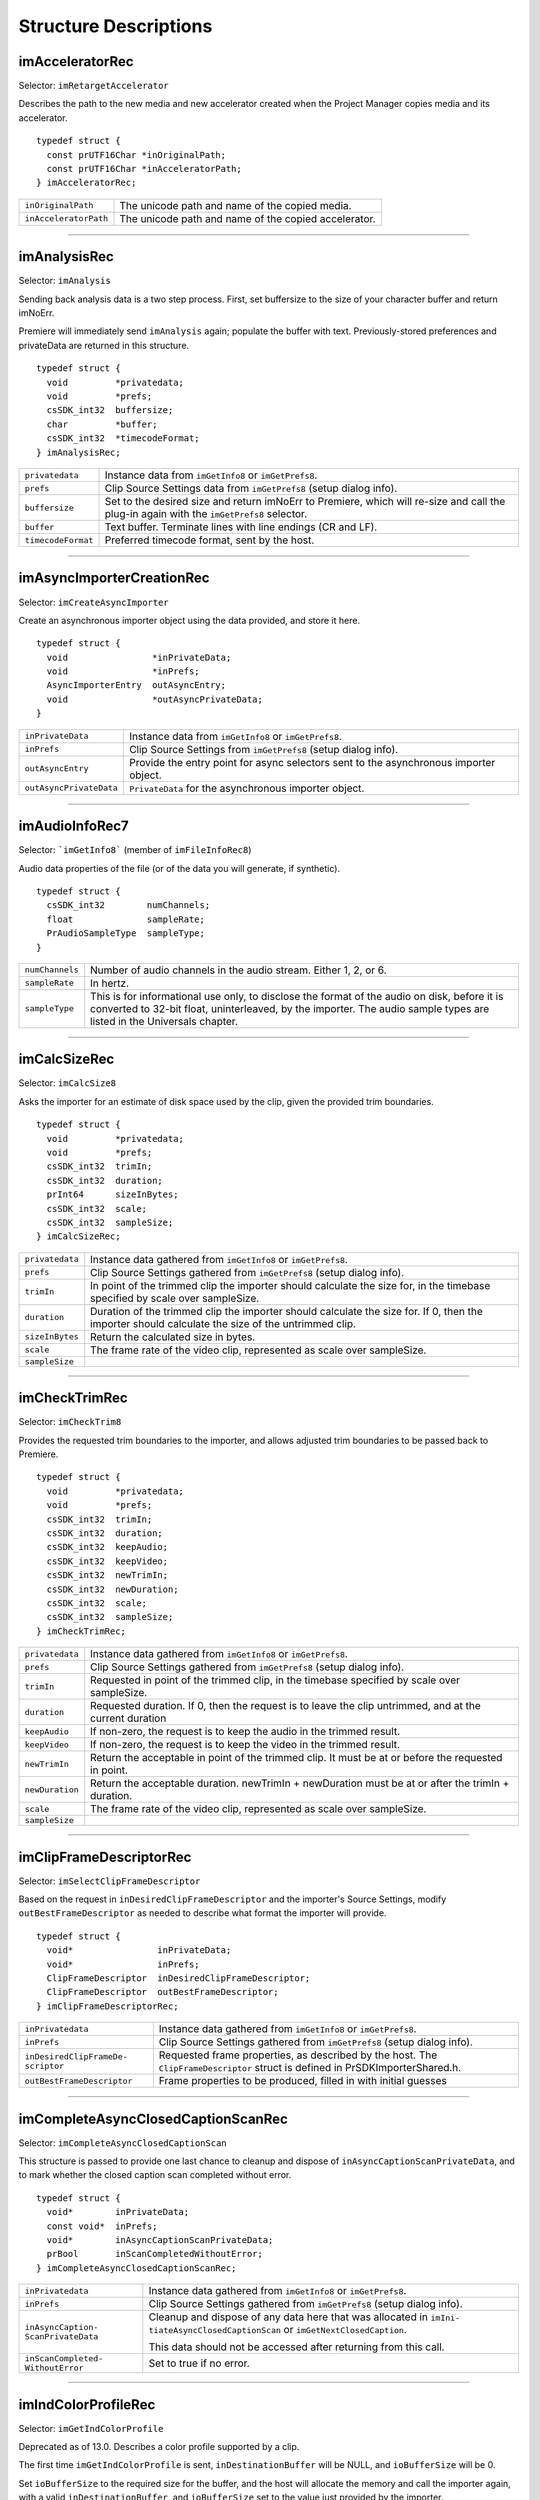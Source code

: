 .. _importers/structure-descriptions:

Structure Descriptions
################################################################################

imAcceleratorRec
================================================================================

Selector: ``imRetargetAccelerator``

Describes the path to the new media and new accelerator created when the Project Manager copies media and its accelerator.

::

  typedef struct {
    const prUTF16Char *inOriginalPath;
    const prUTF16Char *inAcceleratorPath;
  } imAcceleratorRec;

+-----------------------+------------------------------------------------------+
| ``inOriginalPath``    | The unicode path and name of the copied media.       |
+-----------------------+------------------------------------------------------+
| ``inAcceleratorPath`` | The unicode path and name of the copied accelerator. |
+-----------------------+------------------------------------------------------+

----

imAnalysisRec
================================================================================

Selector: ``imAnalysis``

Sending back analysis data is a two step process. First, set buffersize to the size of your character buffer and return imNoErr.

Premiere will immediately send ``imAnalysis`` again; populate the buffer with text. Previously-stored preferences and privateData are returned in this structure.

::

  typedef struct {
    void         *privatedata;
    void         *prefs;
    csSDK_int32  buffersize;
    char         *buffer;
    csSDK_int32  *timecodeFormat;
  } imAnalysisRec;

+--------------------+------------------------------------------------------------------------------------------------------------------------------------------+
| ``privatedata``    | Instance data from ``imGetInfo8`` or ``imGetPrefs8``.                                                                                    |
+--------------------+------------------------------------------------------------------------------------------------------------------------------------------+
| ``prefs``          | Clip Source Settings data from ``imGetPrefs8`` (setup dialog info).                                                                      |
+--------------------+------------------------------------------------------------------------------------------------------------------------------------------+
| ``buffersize``     | Set to the desired size and return imNoErr to Premiere, which will re-size and call the plug-in again with the ``imGetPrefs8`` selector. |
+--------------------+------------------------------------------------------------------------------------------------------------------------------------------+
| ``buffer``         | Text buffer. Terminate lines with line endings (CR and LF).                                                                              |
+--------------------+------------------------------------------------------------------------------------------------------------------------------------------+
| ``timecodeFormat`` | Preferred timecode format, sent by the host.                                                                                             |
+--------------------+------------------------------------------------------------------------------------------------------------------------------------------+

----

imAsyncImporterCreationRec
================================================================================

Selector: ``imCreateAsyncImporter``

Create an asynchronous importer object using the data provided, and store it here.

::

  typedef struct {
    void                *inPrivateData;
    void                *inPrefs;
    AsyncImporterEntry  outAsyncEntry;
    void                *outAsyncPrivateData;
  }

+-------------------------+---------------------------------------------------------------------------------------+
| ``inPrivateData``       | Instance data from ``imGetInfo8`` or ``imGetPrefs8``.                                 |
+-------------------------+---------------------------------------------------------------------------------------+
| ``inPrefs``             | Clip Source Settings from ``imGetPrefs8`` (setup dialog info).                        |
+-------------------------+---------------------------------------------------------------------------------------+
| ``outAsyncEntry``       | Provide the entry point for async selectors sent to the asynchronous importer object. |
+-------------------------+---------------------------------------------------------------------------------------+
| ``outAsyncPrivateData`` | ``PrivateData`` for the asynchronous importer object.                                 |
+-------------------------+---------------------------------------------------------------------------------------+

----

imAudioInfoRec7
================================================================================

Selector: ```imGetInfo8``` (member of ``imFileInfoRec8``)

Audio data properties of the file (or of the data you will generate, if synthetic).

::

  typedef struct {
    csSDK_int32        numChannels;
    float              sampleRate;
    PrAudioSampleType  sampleType;
  }

+-----------------+----------------------------------------------------------------------------------------------------------------------------------------------------------+
| ``numChannels`` | Number of audio channels in the audio stream.                                                                                                            |
|                 | Either 1, 2, or 6.                                                                                                                                       |
+-----------------+----------------------------------------------------------------------------------------------------------------------------------------------------------+
| ``sampleRate``  | In hertz.                                                                                                                                                |
+-----------------+----------------------------------------------------------------------------------------------------------------------------------------------------------+
| ``sampleType``  | This is for informational use only, to disclose the format of the audio on disk, before it is converted to 32-bit float, uninterleaved, by the importer. |
|                 | The audio sample types are listed in the Universals chapter.                                                                                             |
+-----------------+----------------------------------------------------------------------------------------------------------------------------------------------------------+

----

imCalcSizeRec
================================================================================

Selector: ``imCalcSize8``

Asks the importer for an estimate of disk space used by the clip, given the provided trim boundaries.

::

  typedef struct {
    void         *privatedata;
    void         *prefs;
    csSDK_int32  trimIn;
    csSDK_int32  duration;
    prInt64      sizeInBytes;
    csSDK_int32  scale;
    csSDK_int32  sampleSize;
  } imCalcSizeRec;

+-----------------+------------------------------------------------------------------------------------------------------------------------------+
| ``privatedata`` | Instance data gathered from ``imGetInfo8`` or ``imGetPrefs8``.                                                               |
+-----------------+------------------------------------------------------------------------------------------------------------------------------+
| ``prefs``       | Clip Source Settings gathered from ``imGetPrefs8`` (setup dialog info).                                                      |
+-----------------+------------------------------------------------------------------------------------------------------------------------------+
| ``trimIn``      | In point of the trimmed clip the importer should calculate the size for, in the timebase specified by scale over sampleSize. |
+-----------------+------------------------------------------------------------------------------------------------------------------------------+
| ``duration``    | Duration of the trimmed clip the importer should calculate the size for.                                                     |
|                 | If 0, then the importer should calculate the size of the untrimmed clip.                                                     |
+-----------------+------------------------------------------------------------------------------------------------------------------------------+
| ``sizeInBytes`` | Return the calculated size in bytes.                                                                                         |
+-----------------+------------------------------------------------------------------------------------------------------------------------------+
| ``scale``       | The frame rate of the video clip, represented as scale over sampleSize.                                                      |
+-----------------+------------------------------------------------------------------------------------------------------------------------------+
| ``sampleSize``  |                                                                                                                              |
+-----------------+------------------------------------------------------------------------------------------------------------------------------+

----

imCheckTrimRec
================================================================================

Selector: ``imCheckTrim8``

Provides the requested trim boundaries to the importer, and allows adjusted trim boundaries to be passed back to Premiere.

::

  typedef struct {
    void         *privatedata;
    void         *prefs;
    csSDK_int32  trimIn;
    csSDK_int32  duration;
    csSDK_int32  keepAudio;
    csSDK_int32  keepVideo;
    csSDK_int32  newTrimIn;
    csSDK_int32  newDuration;
    csSDK_int32  scale;
    csSDK_int32  sampleSize;
  } imCheckTrimRec;

+-----------------+--------------------------------------------------------------------------------------------------------+
| ``privatedata`` | Instance data gathered from ``imGetInfo8`` or ``imGetPrefs8``.                                         |
+-----------------+--------------------------------------------------------------------------------------------------------+
| ``prefs``       | Clip Source Settings gathered from ``imGetPrefs8`` (setup dialog info).                                |
+-----------------+--------------------------------------------------------------------------------------------------------+
| ``trimIn``      | Requested in point of the trimmed clip, in the timebase specified by scale over sampleSize.            |
+-----------------+--------------------------------------------------------------------------------------------------------+
| ``duration``    | Requested duration. If 0, then the request is to leave the clip untrimmed, and at the current duration |
+-----------------+--------------------------------------------------------------------------------------------------------+
| ``keepAudio``   | If non-zero, the request is to keep the audio in the trimmed result.                                   |
+-----------------+--------------------------------------------------------------------------------------------------------+
| ``keepVideo``   | If non-zero, the request is to keep the video in the trimmed result.                                   |
+-----------------+--------------------------------------------------------------------------------------------------------+
| ``newTrimIn``   | Return the acceptable in point of the trimmed clip. It must be at or before the requested in point.    |
+-----------------+--------------------------------------------------------------------------------------------------------+
| ``newDuration`` | Return the acceptable duration. newTrimIn + newDuration must be at or after the trimIn + duration.     |
+-----------------+--------------------------------------------------------------------------------------------------------+
| ``scale``       | The frame rate of the video clip, represented as scale over sampleSize.                                |
+-----------------+--------------------------------------------------------------------------------------------------------+
| ``sampleSize``  |                                                                                                        |
+-----------------+--------------------------------------------------------------------------------------------------------+

----

imClipFrameDescriptorRec
================================================================================

Selector: ``imSelectClipFrameDescriptor``

Based on the request in ``inDesiredClipFrameDescriptor`` and the importer's Source Settings, modify ``outBestFrameDescriptor`` as needed to describe what format the importer will provide.

::

  typedef struct {
    void*                inPrivateData;
    void*                inPrefs;
    ClipFrameDescriptor  inDesiredClipFrameDescriptor;
    ClipFrameDescriptor  outBestFrameDescriptor;
  } imClipFrameDescriptorRec;

+-----------------------------------+-------------------------------------------------------------------------+
| ``inPrivatedata``                 | Instance data gathered from ``imGetInfo8`` or ``imGetPrefs8``.          |
+-----------------------------------+-------------------------------------------------------------------------+
| ``inPrefs``                       | Clip Source Settings gathered from ``imGetPrefs8`` (setup dialog info). |
+-----------------------------------+-------------------------------------------------------------------------+
| ``inDesiredClipFrameDe­scriptor`` | Requested frame properties, as described by the host.                   |
|                                   | The ``ClipFrameDescriptor`` struct is defined in PrSDKImporterShared.h. |
+-----------------------------------+-------------------------------------------------------------------------+
| ``outBestFrameDescriptor``        | Frame properties to be produced, filled in with initial guesses         |
+-----------------------------------+-------------------------------------------------------------------------+

----

imCompleteAsyncClosedCaptionScanRec
================================================================================

Selector: ``imCompleteAsyncClosedCaptionScan``

This structure is passed to provide one last chance to cleanup and dispose of ``inAsyncCap­tionScanPrivateData``, and to mark whether the closed caption scan completed without error.

::

  typedef struct {
    void*        inPrivateData;
    const void*  inPrefs;
    void*        inAsyncCaptionScanPrivateData;
    prBool       inScanCompletedWithoutError;
  } imCompleteAsyncClosedCaptionScanRec;

+------------------------------------+---------------------------------------------------------------------------------------------------------------------------------+
| ``inPrivatedata``                  | Instance data gathered from ``imGetInfo8`` or ``imGetPrefs8``.                                                                  |
+------------------------------------+---------------------------------------------------------------------------------------------------------------------------------+
| ``inPrefs``                        | Clip Source Settings gathered from ``imGetPrefs8`` (setup dialog info).                                                         |
+------------------------------------+---------------------------------------------------------------------------------------------------------------------------------+
| ``inAsyncCaption­ScanPrivateData`` | Cleanup and dispose of any data here that was allocated in ``imIni­tiateAsyncClosedCaptionScan`` or ``imGetNextClosedCaption``. |
|                                    |                                                                                                                                 |
|                                    | This data should not be accessed after returning from this call.                                                                |
+------------------------------------+---------------------------------------------------------------------------------------------------------------------------------+
| ``inScanCompleted­WithoutError``   | Set to true if no error.                                                                                                        |
+------------------------------------+---------------------------------------------------------------------------------------------------------------------------------+

----

imIndColorProfileRec
================================================================================

Selector: ``imGetIndColorProfile``

Deprecated as of 13.0. Describes a color profile supported by a clip.

The first time ``imGetIndColor­Profile`` is sent, ``inDestinationBuffer`` will be NULL, and ``ioBufferSize`` will be 0.

Set ``ioBufferSize`` to the required size for the buffer, and the host will allocate the memory and call the importer again, with a valid ``inDestinationBuffer``, and ``ioBufferSize`` set to the value just provided by the importer.

::

  typedef struct {
    void         *inPrivateData;
    csSDK_int32  ioBufferSize;
    void         *inDestinationBuffer;
    PrSDKString  outName;
  } imIndColorProfileRec;

----

imCopyFileRec
================================================================================

Selector: ``imCopyFile``

Describes how to copy a clip. Also provides a callback to update the progress bar and check if the user has cancelled.

::

  typedef struct {
    void                *inPrivateData;
    csSDK_int32         *inPrefs;
    const prUTF16Char   *inSourcePath;
    const prUTF16Char   *inDestPath;
    importProgressFunc  inProgressCallback;
    void                *inProgressCallbackID;
  } imTrimFileRec;

+--------------------------+-----------------------------------------------------------------------------------------------------+
| ``inPrivateData``        | Instance data gathered during ``imGetInfo8`` or ``imGetPrefs8``.                                    |
+--------------------------+-----------------------------------------------------------------------------------------------------+
| ``inPrefs``              | Clip Source Settings gathered during ``imGetPrefs8`` (setup dialog).                                |
+--------------------------+-----------------------------------------------------------------------------------------------------+
| ``inSourcePath``         | Full unicode path of the source file.                                                               |
+--------------------------+-----------------------------------------------------------------------------------------------------+
| ``inDestPath``           | Full unicode path of the destination file.                                                          |
+--------------------------+-----------------------------------------------------------------------------------------------------+
| ``inProgressCallback``   | importProgressFunc callback to call repeatedly to provide progress and to check for cancel by user. |
|                          | May be a NULL pointer, so make sure the function pointer is valid before calling.                   |
+--------------------------+-----------------------------------------------------------------------------------------------------+
| ``inProgressCallbackID`` | Pass to ``progressCallback``.                                                                       |
+--------------------------+-----------------------------------------------------------------------------------------------------+

----

imDataRateAnalysisRec
================================================================================

Selector: ``imDataRateAnalysis``

Specify the desired buffersize, return to Premiere with ``imNoErr``; upon the next call fill buffer with ``imDataSamples``, and specify a base data rate for audio (if any).

This structure is used like ``imAnalysisRec``.

::

  typedef struct {
    void         *privatedata;
    void         *prefs;
    csSDK_int32  buffersize;
    char         *buffer;
    csSDK_int32  baserate;
  } imDataRateAnalysisRec;

+-----------------+---------------------------------------------------------------------------------------------+
| ``privatedata`` | Instance data gathered from ``imGetInfo8`` or ``imGetPrefs8``.                              |
+-----------------+---------------------------------------------------------------------------------------------+
| ``prefs``       | Clip Source Settings gathered from ``imGetPrefs8`` (setup dialog info).                     |
+-----------------+---------------------------------------------------------------------------------------------+
| ``buffersize``  | The size of the buffer you request from Premiere prior to passing data back data in buffer. |
+-----------------+---------------------------------------------------------------------------------------------+
| ``buffer``      | Pointer to the analysis buffer to be filled with imDataSamples (see structure below).       |
+-----------------+---------------------------------------------------------------------------------------------+
| ``baserate``    | ``Audio`` data rate (bytes per second) of the file.                                         |
+-----------------+---------------------------------------------------------------------------------------------+

::

  typedef struct {
    csSDK_uint32  sampledur;
    csSDK_uint32  samplesize;
  } imDataSample;

+----------------+-------------------------------------------------------------------------------------------------------------+
| ``sampledur``  | Duration of one sample in video timebase, in samplesize increments; set the high bit if this is a keyframe. |
+----------------+-------------------------------------------------------------------------------------------------------------+
| ``samplesize`` | ``Size`` of this sample in bytes.                                                                           |
+----------------+-------------------------------------------------------------------------------------------------------------+

----

imDeferredProcessingRec
================================================================================

Selector: ``imDeferredProcessing``

Describes the current progress of the deferred processing on the clip referred to by inPrivateData.

::

  typedef struct {
    void   *inPrivateData;
    float  outProgress;
    char   outInvalidateFile;
    char   outCallAgain;
  } imDeferredProcessingRec;

+-----------------------+----------------------------------------------------------------------------+
| ``inPrivateData``     | Instance data gathered from ``imGetInfo8`` or ``imGetPrefs8``.             |
+-----------------------+----------------------------------------------------------------------------+
| ``outProgress``       | Set this to the current progress, from 0.0 to 1.0.                         |
+-----------------------+----------------------------------------------------------------------------+
| ``outInvalidateFile`` | The importer has updated information about the file.                       |
+-----------------------+----------------------------------------------------------------------------+
| ``outCallAgain``      | Set this to true to request that the importer be called again immediately. |
+-----------------------+----------------------------------------------------------------------------+

----

imDeleteFileRec
================================================================================

Selector: ``imDeleteFile`` Describes the file to be deleted.

::

  typedef struct {
    csSDK_int32        filetype;
    const prUTF16Char  deleteFile;
  } imDeleteFileRec;

+----------------+---------------------------------------------------------------------+
| ``filetype``   | The file's unique four character code, defined in the IMPT resource |
+----------------+---------------------------------------------------------------------+
| ``deleteFile`` | Specifies the name (and path) of the file to be deleted.            |
+----------------+---------------------------------------------------------------------+

----

imFileAccessRec8
================================================================================

Selectors: ``imGetInfo8`` and ``imGetPrefs8`` Describes the file being imported.

::

  typedef struct {
    void               *importID;
    csSDK_int32        filetype;
    const prUTF16Char  *filepath;
    imFileRef          fileref;
    PrMemoryPtr        newfilename;
  } imFileAccessRec;

+-----------------+---------------------------------------------------------------------------------------------------------------------------------------------------------------------------------+
| ``importID``    | Unique ID provided by Premiere. Do not modify!                                                                                                                                  |
+-----------------+---------------------------------------------------------------------------------------------------------------------------------------------------------------------------------+
| ``filetype``    | The file's unique four character code, defined in the IMPT resource.                                                                                                            |
+-----------------+---------------------------------------------------------------------------------------------------------------------------------------------------------------------------------+
| ``filepath``    | The unicode file path and name.                                                                                                                                                 |
+-----------------+---------------------------------------------------------------------------------------------------------------------------------------------------------------------------------+
| ``fileref``     | A Windows HANDLE. Premiere does not overload this value by using it internally, although setting it to the constant kBadFileRef may cause Premiere to think the file is closed. |
|                 |                                                                                                                                                                                 |
|                 | This value is always valid.                                                                                                                                                     |
+-----------------+---------------------------------------------------------------------------------------------------------------------------------------------------------------------------------+
| ``newfilename`` | If the file is synthetic, the importer can specify the displayable name here as a prUTF16Char string during ``imGetPrefs8``.                                                    |
+-----------------+---------------------------------------------------------------------------------------------------------------------------------------------------------------------------------+

----

imFileAttributesRec
================================================================================

Selector: ``imGetFileAttributes``

New in Premiere Pro 3.1. Provide the clip creation date.

::

  typedef struct {
    prDateStamp  creationDateStamp;
    csSDK_int32  reserved[40];
  } imFileAttributesRec;

+-----------------------+----------------------------------------------+
| ``creationDateStamp`` | Structure to store when the clip was created |
+-----------------------+----------------------------------------------+

----

imFileInfoRec8
================================================================================

Selector: ```imGetInfo8```

Describes the clip, or the stream with the ID streamIdx. Set the clip or stream attributes from the file header or data source. Create and store any privateData.

When a synthetic clip is created, and the user provides the desired resolution, frame rate, pixel aspect ratio, and audio sample rate in the New Synthetic dialog, these values will be pre-initialized by Premiere.

If importing stereoscopic footage, import the left-eye video channel for streamID 0, and the right-eye video channel for streamID 1.

::

  typedef struct {
    char             hasVideo;
    char             hasAudio;
    imImageInfoRec   vidInfo;
    csSDK_int32      vidScale;
    csSDK_int32      vidSampleSize;
    csSDK_int32      vidDuration;
    imAudioInfoRec7  audInfo;
    PrAudioSample    audDuration;
    csSDK_int32      accessModes;
    void             *privatedata;
    void             *prefs;
    char             hasDataRate;
    csSDK_int32      streamIdx;
    char             streamsAsComp;
    prUTF16Char      streamName[256];
    csSDK_int32      sessionPluginID;
    char             alwaysUnquiet;
    char             unused;
    prUTF16Char      filePath[2048];
    char             canProvidePeakData;
    char             mayBeGrowing;
  } imFileInfoRec8;

+------------------------+---------------------------------------------------------------------------------------------------------------------------------------------------------------------------------------------------------------+
| ``hasVideo``           | If non-zero, the file contains video.                                                                                                                                                                         |
+------------------------+---------------------------------------------------------------------------------------------------------------------------------------------------------------------------------------------------------------+
| ``hasAudio``           | If non-zero, the file contains audio.                                                                                                                                                                         |
+------------------------+---------------------------------------------------------------------------------------------------------------------------------------------------------------------------------------------------------------+
| ``vidInfo``            | If there is video in the file, fill out the imImageInfoRec structure (e.g. height, width, alpha info, etc.).                                                                                                  |
+------------------------+---------------------------------------------------------------------------------------------------------------------------------------------------------------------------------------------------------------+
| ``vidScale``           | The frame rate of the video, represented as scale over sampleSize.                                                                                                                                            |
+------------------------+---------------------------------------------------------------------------------------------------------------------------------------------------------------------------------------------------------------+
| ``vidSampleSize``      |                                                                                                                                                                                                               |
+------------------------+---------------------------------------------------------------------------------------------------------------------------------------------------------------------------------------------------------------+
| ``vidDuration``        | The total number of frames of video, in the video timebase.                                                                                                                                                   |
+------------------------+---------------------------------------------------------------------------------------------------------------------------------------------------------------------------------------------------------------+
| ``audInfo``            | If there is audio in the file, fill out the imAudioInfoRec7 structure.                                                                                                                                        |
+------------------------+---------------------------------------------------------------------------------------------------------------------------------------------------------------------------------------------------------------+
| ``audDuration``        | The total number of audio sample frames.                                                                                                                                                                      |
+------------------------+---------------------------------------------------------------------------------------------------------------------------------------------------------------------------------------------------------------+
| ``accessModes``        | The access mode of this file. Use one of the following constants:                                                                                                                                             |
|                        |                                                                                                                                                                                                               |
|                        | - ``kRandomAccessImport`` - This file can be read by random access (default)                                                                                                                                  |
|                        | - ``kSequentialAudioOnly`` - When accessing audio, only sequential reads allowed (for variable bit rate files)                                                                                                |
|                        | - ``kSequentialVideoOnly`` - When accessing video, only sequential reads allowed                                                                                                                              |
|                        | - ``kSequentialOnly`` - Both sequential audio and video                                                                                                                                                       |
|                        | - ``kSeparateSequentialAudio`` - Both random access and sequential access.                                                                                                                                    |
|                        |                                                                                                                                                                                                               |
|                        | This setting allows audio to be retrieved for scrubbing or playback even during audio conforming.                                                                                                             |
+------------------------+---------------------------------------------------------------------------------------------------------------------------------------------------------------------------------------------------------------+
| ``privatedata``        | Private instance data.                                                                                                                                                                                        |
|                        | Allocate a handle using Premiere's memory functions and store it here.                                                                                                                                        |
|                        | Premiere will return the handle with subsequent selectors.                                                                                                                                                    |
+------------------------+---------------------------------------------------------------------------------------------------------------------------------------------------------------------------------------------------------------+
| ``prefs``              | Clip Source Settings data gathered from ``imGetPrefs8`` (setup dialog info).                                                                                                                                  |
|                        | When a synthetic clip is created using File > New, ``imGetPrefs8`` is sent ``beforeimGetInfo8`` so this settings structure will already be valid.                                                             |
+------------------------+---------------------------------------------------------------------------------------------------------------------------------------------------------------------------------------------------------------+
| ``hasDataRate``        | If set, the importer can read or generate data rate information for this file and will be sent ``imDataRateAnalysis``.                                                                                        |
+------------------------+---------------------------------------------------------------------------------------------------------------------------------------------------------------------------------------------------------------+
| ``streamIdx``          | The Premiere-specified stream index number.                                                                                                                                                                   |
|                        | Only useful if clip uses multiple streams.                                                                                                                                                                    |
+------------------------+---------------------------------------------------------------------------------------------------------------------------------------------------------------------------------------------------------------+
| ``streamsAsComp``      | If multiple streams and this is stream zero, indicate whether to import as a composition or multiple clips.                                                                                                   |
+------------------------+---------------------------------------------------------------------------------------------------------------------------------------------------------------------------------------------------------------+
| ``streamName``         | Optional. The unicode name of this stream if there are multiple streams.                                                                                                                                      |
|                        |                                                                                                                                                                                                               |
|                        | New in Premiere Pro 3.1, an importer may use this to set the clip name based on metadata rather than the filename.                                                                                            |
|                        |                                                                                                                                                                                                               |
|                        | The importer should set ``imImportInfoRec.canSupplyMetadataClip­Name`` to true, and fill out the name here.                                                                                                   |
+------------------------+---------------------------------------------------------------------------------------------------------------------------------------------------------------------------------------------------------------+
| ``sessionPluginID``    | This ID should be used in the File Registration Suite for registering external files (such as textures, logos, etc) that are used by an importer instance but do not appear as footage in the Project Window. |
|                        |                                                                                                                                                                                                               |
|                        | Registered files will be taken into account when trimming or copying a project using the Project Manager.                                                                                                     |
|                        |                                                                                                                                                                                                               |
|                        | The ``sessionPluginID`` is valid only for the call that it is passed on.                                                                                                                                      |
+------------------------+---------------------------------------------------------------------------------------------------------------------------------------------------------------------------------------------------------------+
| ``alwaysUnquiet``      | Set to non-zero to tell Premiere if the clip should always be unquieted immediately when the application regains focus.                                                                                       |
+------------------------+---------------------------------------------------------------------------------------------------------------------------------------------------------------------------------------------------------------+
| ``filepath``           | Added in Premiere Pro 4.1. For clips that have audio in files separate from the video file, set the filename here, so that UMIDs can properly be generated when exporting sequences to AAF.                   |
+------------------------+---------------------------------------------------------------------------------------------------------------------------------------------------------------------------------------------------------------+
| ``canProvidePeakData`` | New in Premiere Pro CS6. This allows an importer to toggle whether or not it wants to provide peak audio data on a clip-by-clip basis.                                                                        |
|                        |                                                                                                                                                                                                               |
|                        | It defaults to the setting set in ``imImportInfoRec.canProvide­PeakAudio``.                                                                                                                                   |
+------------------------+---------------------------------------------------------------------------------------------------------------------------------------------------------------------------------------------------------------+
| ``mayBeGrowing``       | New in Premiere Pro CS6.0.2. Set to non-zero if this clip is growing and should be refreshed at the interval set in the Media Preferences.                                                                    |
+------------------------+---------------------------------------------------------------------------------------------------------------------------------------------------------------------------------------------------------------+

----

imFileOpenRec8
================================================================================

Selector: ``imOpenFile8``

The file Premiere wants the importer to open.

::

  typedef struct {
    imFileAccessRec8  fileinfo;
    void              *privatedata;
    csSDK_int32       reserved;
    PrFileOpenAccess  inReadWrite;
    csSDK_int32       inImporterID;
    csSDK_size_t      outExtraMemoryUsage;
    csSDK_int32       inStreamIdx;
  } imFileOpenRec8;

+-------------------------+-----------------------------------------------------------------------------------------------------------------------------------------------------+
| ``fileinfo``            | ``imFileAccessRec8`` describing the incoming file.                                                                                                  |
+-------------------------+-----------------------------------------------------------------------------------------------------------------------------------------------------+
| ``privatedata``         | Instance data gathered from ``imGetInfo8`` or ``imGetPrefs8``.                                                                                      |
+-------------------------+-----------------------------------------------------------------------------------------------------------------------------------------------------+
| ``reserved``            | Do not use.                                                                                                                                         |
+-------------------------+-----------------------------------------------------------------------------------------------------------------------------------------------------+
| ``inReadWrite``         | The file should be opened with the access mode specified:                                                                                           |
|                         |                                                                                                                                                     |
|                         | Either ``kPrOpenFileAccess_ReadOnly`` or ``kPrOpenFileAccess_ReadWrite``                                                                            |
+-------------------------+-----------------------------------------------------------------------------------------------------------------------------------------------------+
| ``inImporterID``        | Can be used as the ID for calls in the PPix Cache Suite.                                                                                            |
+-------------------------+-----------------------------------------------------------------------------------------------------------------------------------------------------+
| ``outExtraMemoryUsage`` | New in CS5. If the importer uses memory just by being open, which cannot otherwise be registered in the cache, put the size in bytes in this field. |
+-------------------------+-----------------------------------------------------------------------------------------------------------------------------------------------------+
| ``inStreamIdx``         | New in CS6. If the clip has multiple streams (for stereoscopic video or otherwise), this ID differentiates between them.                            |
+-------------------------+-----------------------------------------------------------------------------------------------------------------------------------------------------+

----

imFileRef
================================================================================

Selectors: ``imAnalysis, imDataRateAnalysis, imOpenFile8, imQuietFile, imCloseFile, imGetTimeIn­ fo8, imSetTimeInfo8, imImportImage, imImportAudio7``

A file HANDLE on Windows, or a void* on MacOS.

``imFileRef`` is also a member of im­ ``FileAccessRec``.

Use OS-specific functions, rather than ANSI file functions, when manipulating imFileRef.

----

imFrameFormat
================================================================================

Selector: ``imGetSourceVideo`` (member of imSourceVideoRec) Describes the frame dimensions and pixel format.

::

  typedef struct {
    csSDK_int32    inFrameWidth;
    csSDK_int32    inFrameHeight;
    PrPixelFormat  inPixelFormat;
  } imFrameFormat;

+-------------------+------------------------------------------+
| ``inFrameWidth``  | The frame dimensions requested.          |
+-------------------+------------------------------------------+
| ``inFrameHeight`` |                                          |
+-------------------+------------------------------------------+
| ``inPixelFormat`` | The pixel format of the frame requested. |
+-------------------+------------------------------------------+

----

imGetAudioChannelLayoutRec
================================================================================

Selector: ``imGetAudioChannelLayout``

The importer should label each audio channel in the clip being imported.

If no labels are specified, the channel layout will be assumed to be discrete.

::

  typedef struct {
    void*                inPrivateData;
    PrAudioChannelLabel  outChannelLabels[kMaxAudioChannelCount];
  } imGetAudioChannelLayoutRec;

+----------------------+------------------------------------------------------------------------------+
| ``inPrivatedata``    | Instance data gathered from ``imGetInfo8`` or ``imGetPrefs8``.               |
+----------------------+------------------------------------------------------------------------------+
| ``outChannelLabels`` | A valid audio channel label should be assigned for each channel in the clip. |
|                      |                                                                              |
|                      | Labels are defined in the Audio Suite.                                       |
+----------------------+------------------------------------------------------------------------------+

----

imGetNextClosedCaptionRec
================================================================================

Selector: ``imGetNextClosedCaption``

This structure provides private data allocated in ``imInitiateAsyncClosedCaptionScan``, and should be filled out to pass back a closed caption, it's time, format, size, and overall progress in the closed caption scan.

::

  typedef struct {
    void*                  inPrivateData;
    const void*            inPrefs;
    void*                  inAsyncCaptionScanPrivateData;
    float                  outProgress;
    csSDK_int64            outScale;
    csSDK_int64            outSampleSize;
    csSDK_int64            outPosition;
    PrClosedCaptionFormat  outClosedCaptionFormat;
    PrMemoryPtr            outCaptionData;
    prUTF8Char             outTTMLData[kTTMLBufferSize];
    csSDK_size_t           ioCaptionDataSize;
  } imGetNextClosedCaptionRec;

+------------------------------------+----------------------------------------------------------------------------------------------------------------------------------------------------------------------------------------------------------------------------------------------------------------------------------------------------------------------------------------------------------------------------------------------------------------------------------------------------------+
|         ``inPrivatedata``          |                                                                                                                                                                                              Instance data gathered from ``imGetInfo8`` or ``imGetPrefs8``.                                                                                                                                                                                              |
+====================================+==========================================================================================================================================================================================================================================================================================================================================================================================================================================================+
| ``inPrefs``                        | Clip Source Settings gathered from ``imGetPrefs8`` (setup dialog info).                                                                                                                                                                                                                                                                                                                                                                                  |
+------------------------------------+----------------------------------------------------------------------------------------------------------------------------------------------------------------------------------------------------------------------------------------------------------------------------------------------------------------------------------------------------------------------------------------------------------------------------------------------------------+
| ``inAsyncCaption­ScanPrivateData`` | This provides any private data that was allocated in ``imIniti­ateAsyncClosedCaptionScan``.                                                                                                                                                                                                                                                                                                                                                              |
+------------------------------------+----------------------------------------------------------------------------------------------------------------------------------------------------------------------------------------------------------------------------------------------------------------------------------------------------------------------------------------------------------------------------------------------------------------------------------------------------------+
| ``outProgress``                    | Update this value to denote the current progress iterating through all the captions. Valid values are between 0.0 and 1.0.                                                                                                                                                                                                                                                                                                                               |
+------------------------------------+----------------------------------------------------------------------------------------------------------------------------------------------------------------------------------------------------------------------------------------------------------------------------------------------------------------------------------------------------------------------------------------------------------------------------------------------------------+
| ``outScale``                       | The timebase of outPosition, represented as scale over sampleSize.                                                                                                                                                                                                                                                                                                                                                                                       |
+------------------------------------+----------------------------------------------------------------------------------------------------------------------------------------------------------------------------------------------------------------------------------------------------------------------------------------------------------------------------------------------------------------------------------------------------------------------------------------------------------+
| ``outSampleSize``                  |                                                                                                                                                                                                                                                                                                                                                                                                                                                          |
+------------------------------------+----------------------------------------------------------------------------------------------------------------------------------------------------------------------------------------------------------------------------------------------------------------------------------------------------------------------------------------------------------------------------------------------------------------------------------------------------------+
| ``outPosition``                    | The position of the closed caption.                                                                                                                                                                                                                                                                                                                                                                                                                      |
+------------------------------------+----------------------------------------------------------------------------------------------------------------------------------------------------------------------------------------------------------------------------------------------------------------------------------------------------------------------------------------------------------------------------------------------------------------------------------------------------------+
| ``outClosedCaption­Format``        | The format of the closed captions. One of the following:                                                                                                                                                                                                                                                                                                                                                                                                 |
|                                    |                                                                                                                                                                                                                                                                                                                                                                                                                                                          |
|                                    | - ``kPrClosedCaptionFormat_Undefined``                                                                                                                                                                                                                                                                                                                                                                                                                   |
|                                    | - ``kPrClosedCaptionFormat_CEA608`` - CEA-608 byte stream                                                                                                                                                                                                                                                                                                                                                                                                |
|                                    | - ``kPrClosedCaptionFormat_CEA708`` - CEA-708 byte stream (may contain 608 data wrapped in 708)                                                                                                                                                                                                                                                                                                                                                          |
|                                    | - ``kPrClosedCaptionFormat_TTML`` - W3C TTML string that conforms to the W3C Timed Text Markup Language (TTML) 1.0: `http://www.w3.org/TR/ttaf1-dfxp <http://www.w3.org/TR/ttaf1-dfxp/>`__ or optionally conforming to SMPTE ST 2052-1:2010: `hhttp://store.smpte.org/ <http://store.smpte.org/>`__, or optionally conforming to EBU Tech 3350 `http://tech.ebu.ch/webdav/site/tech/shared/tech/ <http://tech.ebu.ch/webdav/site/tech/shared/tech/>`__). |
|                                    |                                                                                                                                                                                                                                                                                                                                                                                                                                                          |
|                                    | If the TTML string contains tunneled data (e.g. CEA-608 data), then it is preferred that the plug-in provide that through the appropriate byte stream format (e.g. ``kPrClosedCaptionFor­mat_CEA608``).                                                                                                                                                                                                                                                  |
+------------------------------------+----------------------------------------------------------------------------------------------------------------------------------------------------------------------------------------------------------------------------------------------------------------------------------------------------------------------------------------------------------------------------------------------------------------------------------------------------------+
| ``outCaptionData``                 | Memory location to where the plug-in should write the closed caption bytes, if providing CEA-608 or CEA-708.                                                                                                                                                                                                                                                                                                                                             |
+------------------------------------+----------------------------------------------------------------------------------------------------------------------------------------------------------------------------------------------------------------------------------------------------------------------------------------------------------------------------------------------------------------------------------------------------------------------------------------------------------+
| ``outTTMLData``                    | UTF-8 String of valid W3C TTML data.                                                                                                                                                                                                                                                                                                                                                                                                                     |
|                                    |                                                                                                                                                                                                                                                                                                                                                                                                                                                          |
|                                    | The entire string may be split into substrings (e.g. line by line) and the host will concatenate and decode them (only used when outCaptionData is kPrClosedCaptionFormat_TTML).                                                                                                                                                                                                                                                                         |
+------------------------------------+----------------------------------------------------------------------------------------------------------------------------------------------------------------------------------------------------------------------------------------------------------------------------------------------------------------------------------------------------------------------------------------------------------------------------------------------------------+
| ``ioCaptionDataSize``              | ``Size`` of outCaptionData buffer (in bytes) allocated from the host. The importer should set this variable to the actual number of bytes that were written to outCaptionData, or the length of the string (characters, not bytes) pointed by outTTMLData.                                                                                                                                                                                               |
+------------------------------------+----------------------------------------------------------------------------------------------------------------------------------------------------------------------------------------------------------------------------------------------------------------------------------------------------------------------------------------------------------------------------------------------------------------------------------------------------------+

----

imGetPrefsRec
================================================================================

Selector: ```imGetPrefs8```

Contains settings/prefs data gathered from (or defaults to populate) a setup dialog.

If you are creating media, you can may generate a video preview that includes the background frame from the timeline.

::

  typedef struct {
    char            *prefs;
    csSDK_int32     prefsLength;
    char            firstTime;
    PrTimelineID    timelineData;
    void            *privatedata;
    TDB_TimeRecord  tdbTimelineLocation;
    csSDK_int32     sessionPluginID;
    csSDK_int32     imageWidth;
    csSDK_int32     imageHeight;
    csSDK_uint32    pixelAspectNum;
    csSDK_uint32    pixelAspectDen;
    csSDK_int32     vidScale;
    csSDK_int32     vidSampleSize;
    float           sampleRate;
  } imGetPrefsRec;

+-------------------------+--------------------------------------------------------------------------------------------------------------------------------------------------------------------------------------------------------------+
| ``prefs``               | A pointer to a private structure (which you allocate) for storing Clip Source Settings.                                                                                                                      |
+-------------------------+--------------------------------------------------------------------------------------------------------------------------------------------------------------------------------------------------------------+
| ``prefsLength``         | Prior to storing anything in the prefs member, set pref­ sLength to the size of your structure and return imNoErr; Premiere will re-size and call the plug-in again with ``imGet­Prefs8``.                   |
+-------------------------+--------------------------------------------------------------------------------------------------------------------------------------------------------------------------------------------------------------+
| ``firstTime``           | If set, ``imGetPrefs8`` is being sent for the first time.                                                                                                                                                    |
|                         |                                                                                                                                                                                                              |
|                         | Instead, check to see if prefs has been allocated. If not, ``imGetPrefs8`` is being sent for the first time. Set up default values for the prefsLength buffer and present any setup dialog.                  |
+-------------------------+--------------------------------------------------------------------------------------------------------------------------------------------------------------------------------------------------------------+
| ``timelineData``        | ``Can`` be passed to getPreviewFrameEx callback along with tdbTimelineLocation to get a frame from the timeline beneath the current clip or timeline location. This is useful for titler plug-ins.           |
+-------------------------+--------------------------------------------------------------------------------------------------------------------------------------------------------------------------------------------------------------+
| ``privatedata``         | Private instance data.                                                                                                                                                                                       |
|                         |                                                                                                                                                                                                              |
|                         | Allocate a handle using Premiere's memory functions and store it here, if not already allocated in ``imGetInfo8``.                                                                                           |
|                         |                                                                                                                                                                                                              |
|                         | Premiere will return the handle with subsequent selectors.                                                                                                                                                   |
+-------------------------+--------------------------------------------------------------------------------------------------------------------------------------------------------------------------------------------------------------+
| ``tdbTimelineLocation`` | ``Can`` be passed to getPreviewFrameEx callback along with timelineData to get a frame from the timeline beneath the current clip or timeline location. This is useful for titler plug-ins.                  |
+-------------------------+--------------------------------------------------------------------------------------------------------------------------------------------------------------------------------------------------------------+
| ``sessionPluginID``     | This ID should be used in the File Registration Suite for registering external files (such as textures, logos, etc) that are used by a importer instance but do not appear as footage in the Project Window. |
|                         |                                                                                                                                                                                                              |
|                         | Registered files will be taken into account when trimming or copying a project using the Project Manager. The sessionPluginID is valid only for the call that it is passed on.                               |
+-------------------------+--------------------------------------------------------------------------------------------------------------------------------------------------------------------------------------------------------------+
| ``imageWidth``          | New in CS5. The native resolution of the video.                                                                                                                                                              |
+-------------------------+--------------------------------------------------------------------------------------------------------------------------------------------------------------------------------------------------------------+
| ``imageHeight``         |                                                                                                                                                                                                              |
+-------------------------+--------------------------------------------------------------------------------------------------------------------------------------------------------------------------------------------------------------+
| ``pixelAspectNum``      | New in CS5. The pixel aspect ratio of the video.                                                                                                                                                             |
+-------------------------+--------------------------------------------------------------------------------------------------------------------------------------------------------------------------------------------------------------+
| ``pixelAspectDen``      |                                                                                                                                                                                                              |
+-------------------------+--------------------------------------------------------------------------------------------------------------------------------------------------------------------------------------------------------------+
| ``vidScale``            | New in CS5. The frame rate of the video, represented as scale over sampleSize.                                                                                                                               |
+-------------------------+--------------------------------------------------------------------------------------------------------------------------------------------------------------------------------------------------------------+
| ``vidSampleSize``       |                                                                                                                                                                                                              |
+-------------------------+--------------------------------------------------------------------------------------------------------------------------------------------------------------------------------------------------------------+
| ``sampleRate``          | New in CS5. Audio sample rate.                                                                                                                                                                               |
+-------------------------+--------------------------------------------------------------------------------------------------------------------------------------------------------------------------------------------------------------+

----

imImageInfoRec
================================================================================

Selector: ```imGetInfo8``` (member of imFileInfoRec8) Describes the video to be imported.

::

  typedef struct {
    csSDK_int32   imageWidth;
    csSDK_int32   imageHeight;
    csSDK_uint16  pixelAspectV1;
    csSDK_uint16  depth;
    csSDK_int32   subType;
    char          fieldType;
    char          fieldsStacked;
    char          reserved_1;
    char          reserved_2;
    char          alphaType;
    matteColRec   matteColor;
    char          alphaInverted;
    char          isVectors;
    char          drawsExternal;
    char          canForceInternalDraw;
    char          dontObscure;
    char          isStill;
    char          noDuration;
    char          reserved_3;
    csSDK_uint32  pixelAspectNum;
    csSDK_uint32  pixelAspectDen;
    char          isRollCrawl;
    char          reservedc[3];
    csSDK_int32   importerID;
    csSDK_int32   supportsAsyncIO;
    csSDK_int32   supportsGetSourceVideo;
    csSDK_int32   hasPulldown;
    csSDK_int32   pulldownCadence;
    csSDK_int32   posterFrame;
    csSDK_int32   canTransform;
    csSDK_int32   interpretationUncertain;
    csSDK_int32   colorProfileSupport;
    PrSDKString   codecDescription;
    csSDK_int32   colorSpaceSupport;
    csSDK_int32   reserved[15];
  } imImageInfoRec;

Plug-in Info
********************************************************************************

+----------------------------+----------------------------------------------------------------------------------------+
| ``importerID``             | ``Can`` be used as the ID for calls in the PPix Cache Suite.                           |
+----------------------------+----------------------------------------------------------------------------------------+
| ``supportsAsyncIO``        | Set this to true if the importer supports ``imCreateAsyncImporter`` and ai* selectors. |
+----------------------------+----------------------------------------------------------------------------------------+
| ``supportsGetSourceVideo`` | Set this to true if the importer supports the ``imGetSourceVideo`` selector.           |
+----------------------------+----------------------------------------------------------------------------------------+

Bounds Info
********************************************************************************

+--------------------+-----------------------------------------------------------------------------------------------------+
| ``imageWidth``     | Frame width in pixels.                                                                              |
+--------------------+-----------------------------------------------------------------------------------------------------+
| ``imageHeight``    | Frame height in pixels.                                                                             |
+--------------------+-----------------------------------------------------------------------------------------------------+
| ``pixelAspectNum`` | The pixel aspect ratio numerator and denominator.                                                   |
|                    |                                                                                                     |
|                    | For synthetic importers, these are by default the PAR of the project.                               |
|                    |                                                                                                     |
|                    | Only set this if you need a specific PAR for the geometry of the synthesized footage to be correct. |
+--------------------+-----------------------------------------------------------------------------------------------------+
| ``pixelAspectDen`` |                                                                                                     |
+--------------------+-----------------------------------------------------------------------------------------------------+

Time Info
********************************************************************************

+---------------------+------------------------------------------------------------------------------------------------------------------+
| ``isStill``         | If set, the file contains a single frame, so only one frame will be cached.                                      |
+---------------------+------------------------------------------------------------------------------------------------------------------+
| ``noDuration``      | One of the following:                                                                                            |
|                     |                                                                                                                  |
|                     | - ``imNoDurationFalse``                                                                                          |
|                     | - ``imNoDurationNoDefault``                                                                                      |
|                     | - ``imNoDurationStillDefault`` - use the default duration for stills, as set by the user in the Preferences      |
|                     | - ``imNoDurationNoDefault`` - the importer will supply it's own duration                                         |
|                     |                                                                                                                  |
|                     | This is primarily for synthetic clips, but can be used for importing non-sequential still images.                |
+---------------------+------------------------------------------------------------------------------------------------------------------+
| ``isRollCrawl``     | Set to non-zero value to specify this clip is a rolling or crawling title.                                       |
|                     |                                                                                                                  |
|                     | This allows a player to optionally use the RollCrawl Suite to get sections of this title for real-time playback. |
+---------------------+------------------------------------------------------------------------------------------------------------------+
| ``hasPulldown``     | Set this to true if the clip contains NTSC film footage with 3:2 pulldown.                                       |
+---------------------+------------------------------------------------------------------------------------------------------------------+
| ``pulldownCadence`` | Set this to the enumerated value that describes the pulldown of the clip:                                        |
|                     |                                                                                                                  |
|                     | ``importer_PulldownPhase_NO_PULLDOWN``                                                                           |
|                     |                                                                                                                  |
|                     | 2:3 cadences:                                                                                                    |
|                     |                                                                                                                  |
|                     | - ``importer_PulldownPhase_WSSWW``                                                                               |
|                     | - ``importer_PulldownPhase_SSWWW``                                                                               |
|                     | - ``importer_PulldownPhase_SWWWS``                                                                               |
|                     | - ``importer_PulldownPhase_WWWSS``                                                                               |
|                     | - ``importer_PulldownPhase_WWSSW``                                                                               |
|                     |                                                                                                                  |
|                     | 24pa cadences:                                                                                                   |
|                     |                                                                                                                  |
|                     | - ``importer_PulldownPhase_WWWSW``                                                                               |
|                     | - ``importer_PulldownPhase_WWSWW``                                                                               |
|                     | - ``importer_PulldownPhase_WSWWW``                                                                               |
|                     | - ``importer_PulldownPhase_SWWWW``                                                                               |
|                     | - ``importer_PulldownPhase_WWWWS``                                                                               |
+---------------------+------------------------------------------------------------------------------------------------------------------+
| ``posterFrame``     | New in Premiere Pro CS3. Poster frame number to be displayed.                                                    |
|                     |                                                                                                                  |
|                     | If not specified, the poster frame will be the first frame of the clip.                                          |
+---------------------+------------------------------------------------------------------------------------------------------------------+

Format Info
********************************************************************************

+------------------------------+----------------------------------------------------------------------------------------------------------------------------------------------------+
| ``depth``                    | Bits per pixel. This currently has no effect and should be left unchanged.                                                                         |
+------------------------------+----------------------------------------------------------------------------------------------------------------------------------------------------+
| ``subType``                  | The four character code of the file's codec; associates files with MAL plug-ins. For uncompressed files, set to imUncom­ pressed.                  |
+------------------------------+----------------------------------------------------------------------------------------------------------------------------------------------------+
| ``fieldType``                | One of the following:                                                                                                                              |
|                              |                                                                                                                                                    |
|                              | - ``prFieldsNone``                                                                                                                                 |
|                              | - ``prFieldsUpperFirst``                                                                                                                           |
|                              | - ``prFieldsLowerFirst``                                                                                                                           |
|                              | - ``prFieldsUnknown``                                                                                                                              |
+------------------------------+----------------------------------------------------------------------------------------------------------------------------------------------------+
| ``fieldsStacked``            | Fields are present, and not interlaced.                                                                                                            |
+------------------------------+----------------------------------------------------------------------------------------------------------------------------------------------------+
| ``alphaType``                | Used when depth is 32 or greater. One of the following:                                                                                            |
|                              |                                                                                                                                                    |
|                              | - ``alphaNone`` - no alpha channel (the default)                                                                                                   |
|                              | - ``alphaStraight`` - straight alpha channel                                                                                                       |
|                              | - ``alphaBlackMatte`` - premultiplied with black                                                                                                   |
|                              | - ``alphaWhiteMatte`` - premultiplied with white                                                                                                   |
|                              | - ``alphaArbitrary`` - premultiplied with the color specified in matteColor                                                                        |
|                              | - ``alphaOpaque`` - for video with alpha channel prefilled to opaque.                                                                              |
|                              |                                                                                                                                                    |
|                              | This gives Premiere the opportunity to make an optimization by skipping the fill to opaque that would otherwise be performed if alphaNone was set. |
+------------------------------+----------------------------------------------------------------------------------------------------------------------------------------------------+
| ``matteColor``               | ``Newly`` used in Premiere Pro CS3. Used to specify matte color if ``alphaType`` is set to ``alphaArbitrary``.                                     |
+------------------------------+----------------------------------------------------------------------------------------------------------------------------------------------------+
| ``alphaInverted``            | If non-zero, alpha is treated as inverted (e.g. black becomes transparent).                                                                        |
+------------------------------+----------------------------------------------------------------------------------------------------------------------------------------------------+
| ``canTransform``             | Set to non-zero value to specify this importer handles resolution independent files and can apply a transform matrix.                              |
|                              |                                                                                                                                                    |
|                              | The matrix will be passed during the import request in ``imImportImag­eRec.transform``.                                                            |
|                              |                                                                                                                                                    |
|                              | This code path is currently not called by Premiere Pro. After Effects uses this call to import Flash video.                                        |
+------------------------------+----------------------------------------------------------------------------------------------------------------------------------------------------+
| ``interpretationUn­certain`` | Use an 'or' operator to combine any of the following flags:                                                                                        |
|                              |                                                                                                                                                    |
|                              | - ``imPixelAspectRatioUncertain``                                                                                                                  |
|                              | - ``imFieldTypeUncertain``                                                                                                                         |
|                              | - ``imAlphaInfoUncertain``                                                                                                                         |
|                              | - ``imEmbeddedColorProfileUncertain``                                                                                                              |
+------------------------------+----------------------------------------------------------------------------------------------------------------------------------------------------+
| ``colorProfileSupport``      | Deprecated as of 13.0. New in CS5.5.                                                                                                               |
|                              |                                                                                                                                                    |
|                              | Set to ``imColorProfileSupport_Fixed`` to support color management.                                                                                |
|                              | If the importer is uncertain, it should use ``interpretationUncertain`` above instead.                                                             |
+------------------------------+----------------------------------------------------------------------------------------------------------------------------------------------------+
| ``codecDescription``         | Text description of the codec in use.                                                                                                              |
+------------------------------+----------------------------------------------------------------------------------------------------------------------------------------------------+
| ``ColorProfileRec``          | New in 13.0; describes the color profile being used by the importer, with this media.                                                              |
+------------------------------+----------------------------------------------------------------------------------------------------------------------------------------------------+

Unused
********************************************************************************

+--------------------------+------------------------------------------------------------------------------------------------------------------+
| ``pixelAspectV1``        | Obsolete. Maintained for backwards compatability.                                                                |
|                          |                                                                                                                  |
|                          | Plug-ins written for the Premiere 6.x or Premiere Pro API should use ``pix­elAspectNum`` and ``pixelAspectDen``. |
+--------------------------+------------------------------------------------------------------------------------------------------------------+
| ``isVectors``            | Use ``canTransform`` instead.                                                                                    |
+--------------------------+------------------------------------------------------------------------------------------------------------------+
| ``drawsExternal``        |                                                                                                                  |
+--------------------------+------------------------------------------------------------------------------------------------------------------+
| ``canForceInternalDraw`` |                                                                                                                  |
+--------------------------+------------------------------------------------------------------------------------------------------------------+
| ``dontObscure``          |                                                                                                                  |
+--------------------------+------------------------------------------------------------------------------------------------------------------+

----

imImportAudioRec7
================================================================================

Selector: ``imImportAudio7``

Describes the audio samples to be returned, and contains an allocated buffer for the importer to fill in.

Provide the audio in 32-bit float, uninterleaved audio format.

::

  typedef struct {
    PrAudioSample  position;
    csSDK_uint32   size;
    float          **buffer;
    void           *privatedata;
    void           *prefs;
  } imImportAudioRec7;

+-----------------+-----------------------------------------------------------------------------------------------------------------------------------------------------------------------------------------------------------------------------------------------------+
| ``position``    | In point, in audio sample frames.                                                                                                                                                                                                                   |
|                 |                                                                                                                                                                                                                                                     |
|                 | The importer should save the out point of the request in privatedata, because if position is less than zero, then the audio request is sequential, which means the importer should return contiguous samples from the last ``imImportAudio7`` call. |
+-----------------+-----------------------------------------------------------------------------------------------------------------------------------------------------------------------------------------------------------------------------------------------------+
| ``size``        | The number of audio sample frames to import.                                                                                                                                                                                                        |
+-----------------+-----------------------------------------------------------------------------------------------------------------------------------------------------------------------------------------------------------------------------------------------------+
| ``buffer``      | An array of buffers, one buffer for each channel, with length specified in size.                                                                                                                                                                    |
|                 |                                                                                                                                                                                                                                                     |
|                 | These buffers are allocated by the host application, for the plug-in to fill in with audio data.                                                                                                                                                    |
+-----------------+-----------------------------------------------------------------------------------------------------------------------------------------------------------------------------------------------------------------------------------------------------+
| ``privatedata`` | Instance data gathered from ``imGetInfo8`` or ``imGetPrefs8``.                                                                                                                                                                                      |
+-----------------+-----------------------------------------------------------------------------------------------------------------------------------------------------------------------------------------------------------------------------------------------------+
| ``prefs``       | Clip Source Settings data gathered from ``imGetPrefs8`` (setup dialog info).                                                                                                                                                                        |
+-----------------+-----------------------------------------------------------------------------------------------------------------------------------------------------------------------------------------------------------------------------------------------------+

----

imImportImageRec
================================================================================

Selector: ``imImportImage``

Describes the frame to be returned.

::

  typedef struct {
    csSDK_int32    onscreen;
    csSDK_int32    dstWidth;
    csSDK_int32    dstHeight;
    csSDK_int32    dstOriginX;
    csSDK_int32    dstOriginY;
    csSDK_int32    srcWidth;
    csSDK_int32    srcHeight;
    csSDK_int32    srcOriginX;
    csSDK_int32    srcOriginY;
    csSDK_int32    unused2;
    csSDK_int32    unused3;
    csSDK_int32    rowbytes;
    char           *pix;
    csSDK_int32    pixsize;
    PrPixelFormat  pixformat;
    csSDK_int32    flags;
    prFieldType    fieldType;
    csSDK_int32    scale;
    csSDK_int32    sampleSize;
    csSDK_int32    in;
    csSDK_int32    out;
    csSDK_int32    pos;
    void           *privatedata;
    void           *prefs;
    prRect         alphaBounds;
    csSDK_int32    applyTransform;
    float          transform[3][3];
    prRect         destClipRect;
  } imImportImageRec;

Bounds Info
********************************************************************************

+----------------+------------------------------------------------------------+
| ``dstWidth``   | Width of the destination rectangle (in pixels).            |
+----------------+------------------------------------------------------------+
| ``dstHeight``  | Height of the destination rectangle (in pixels).           |
+----------------+------------------------------------------------------------+
| ``dstOriginX`` | Origin X point (0 indicates the frame is drawn offscreen). |
+----------------+------------------------------------------------------------+
| ``dstOriginY`` | Origin Y point (0 indicates the frame is drawn offscreen). |
+----------------+------------------------------------------------------------+
| ``srcWidth``   | The same number returned as dstWidth.                      |
+----------------+------------------------------------------------------------+
| ``srcHeight``  | The same number returned as dstHeight.                     |
+----------------+------------------------------------------------------------+
| ``srcOriginX`` | The same number returned as dstOriginX.                    |
+----------------+------------------------------------------------------------+
| ``srcOriginY`` | The same number returned as dstOriginY.                    |
+----------------+------------------------------------------------------------+

Frame Info
********************************************************************************

+--------------------+---------------------------------------------------------------------------------------------------------------------------------------------------------------------------------------------------------------------------------------+
| ``rowbytes``       | The number of bytes in a single row of pixels.                                                                                                                                                                                        |
+--------------------+---------------------------------------------------------------------------------------------------------------------------------------------------------------------------------------------------------------------------------------+
| ``pix``            | Pointer to a buffer into which the importer should draw. Allocated based on information from the ``imGetInfo8``.                                                                                                                      |
+--------------------+---------------------------------------------------------------------------------------------------------------------------------------------------------------------------------------------------------------------------------------+
| ``pixsize``        | The number of pixels. rowbytes * height.                                                                                                                                                                                              |
+--------------------+---------------------------------------------------------------------------------------------------------------------------------------------------------------------------------------------------------------------------------------+
| ``pixformat``      | The pixel format Premiere requests.                                                                                                                                                                                                   |
+--------------------+---------------------------------------------------------------------------------------------------------------------------------------------------------------------------------------------------------------------------------------+
| ``flags``          | ``imDraftMode`` - Draw quickly if possible, using a faster and possibly less accurate algorithm.                                                                                                                                      |
|                    |                                                                                                                                                                                                                                       |
|                    | This may be passed when playing from the timeline.                                                                                                                                                                                    |
|                    |                                                                                                                                                                                                                                       |
|                    | ``imSamplesAreFields`` - Most importers will ignore as Premiere already scales in/out/scale to account for fields, but if you need to know that this has occurred (because maybe you measure something in 'frames'), check this flag. |
|                    |                                                                                                                                                                                                                                       |
|                    | Also, may we suggest considering measuring in seconds instead of frames?                                                                                                                                                              |
+--------------------+---------------------------------------------------------------------------------------------------------------------------------------------------------------------------------------------------------------------------------------+
| ``fieldType``      | If the importer can swap fields, it should render the frame with the given field dominance: either ``imFieldsUpperFirst`` or ``imFieldsLowerFirst``.                                                                                  |
+--------------------+---------------------------------------------------------------------------------------------------------------------------------------------------------------------------------------------------------------------------------------+
| ``scale``          | The frame rate of the video, represented as scale over sampleSize.                                                                                                                                                                    |
+--------------------+---------------------------------------------------------------------------------------------------------------------------------------------------------------------------------------------------------------------------------------+
| ``sampleSize``     |                                                                                                                                                                                                                                       |
+--------------------+---------------------------------------------------------------------------------------------------------------------------------------------------------------------------------------------------------------------------------------+
| ``in``             | In point, based on the timebase defined by scale over sampleSize..                                                                                                                                                                    |
+--------------------+---------------------------------------------------------------------------------------------------------------------------------------------------------------------------------------------------------------------------------------+
| ``out``            | Out point, based on the timebase defined by scale over sampleSize..                                                                                                                                                                   |
+--------------------+---------------------------------------------------------------------------------------------------------------------------------------------------------------------------------------------------------------------------------------+
| ``pos``            | Import position, based on the above timebase.                                                                                                                                                                                         |
|                    |                                                                                                                                                                                                                                       |
|                    | **API bug**: Synthetic and custom importers will always receive zero.                                                                                                                                                                 |
|                    |                                                                                                                                                                                                                                       |
|                    | Thus, adjusting the in point on the timeline will not offset the in point.                                                                                                                                                            |
+--------------------+---------------------------------------------------------------------------------------------------------------------------------------------------------------------------------------------------------------------------------------+
| ``privatedata``    | Instance data gathered during ``imGetInfo`` or ``imGetPrefs``.                                                                                                                                                                        |
+--------------------+---------------------------------------------------------------------------------------------------------------------------------------------------------------------------------------------------------------------------------------+
| ``prefs``          | Clip Source Settings data gathered during ``imGetPrefs`` (setup dialog info).                                                                                                                                                         |
+--------------------+---------------------------------------------------------------------------------------------------------------------------------------------------------------------------------------------------------------------------------------+
| ``alphaBounds``    | This is the rect outside of which the alpha is always 0. Simply do not alter this field if the alpha bounds match the destination bounds.                                                                                             |
|                    |                                                                                                                                                                                                                                       |
|                    | If set, the alpha bounds must be contained by the destination bounds. This is only currently used when a plug-in calls ppixGetAlph­ aBounds, and not currently used by any native plug-ins.                                           |
+--------------------+---------------------------------------------------------------------------------------------------------------------------------------------------------------------------------------------------------------------------------------+
| ``applyTransform`` | New in After Effects CS3. Not currently provided by Premiere.                                                                                                                                                                         |
|                    |                                                                                                                                                                                                                                       |
|                    | If non-zero, the host is requesting that the importer apply the transform specified in transform and destClipRect before returning the resulting image in pix.                                                                        |
+--------------------+---------------------------------------------------------------------------------------------------------------------------------------------------------------------------------------------------------------------------------------+
| ``transform``      | New in After Effects CS3. Not currently provided by Premiere. The source to destination transform matrix.                                                                                                                             |
+--------------------+---------------------------------------------------------------------------------------------------------------------------------------------------------------------------------------------------------------------------------------+
| ``destClipRect``   | New in After Effects CS3. Not currently provided by Premiere. Destination rect inside the bounds of the pix buffer.                                                                                                                   |
+--------------------+---------------------------------------------------------------------------------------------------------------------------------------------------------------------------------------------------------------------------------------+

----

imImportInfoRec
================================================================================

Selector: ``imInit``

Describes the importer's capabilities to Premiere.

::

  typedef struct {
    csSDK_uint32  importerType;
    csSDK_int32   canOpen;
    csSDK_int32   canSave;
    csSDK_int32   canDelete;
    csSDK_int32   canResize;
    csSDK_int32   canDoSubsize;
    csSDK_int32   canDoContinuousTime;
    csSDK_int32   noFile;
    csSDK_int32   addToMenu;
    csSDK_int32   hasSetup;
    csSDK_int32   dontCache;
    csSDK_int32   setupOnDblClk;
    csSDK_int32   keepLoaded;
    csSDK_int32   priority;
    csSDK_int32   canAsync;
    csSDK_int32   canCreate;
    csSDK_int32   canCalcSizes;
    csSDK_int32   canTrim;
    csSDK_int32   avoidAudioConform;
    prUTF16Char   *acceleratorFileExt;
    csSDK_int32   canCopy;
    csSDK_int32   canSupplyMetadataClipName;
    csSDK_int32   private;
    csSDK_int32   canProvidePeakAudio;
    csSDK_int32   canProvideFileList;
    csSDK_int32   canProvideClosedCaptions;
    prPluginID    fileInfoVersion;
  } imImportInfoRec;


Screen Info
********************************************************************************

+-------------------------+---------------------------------------------------------------------------------------------------------------------------+
| ``noFile``              | If set, this is a synthetic importer. The file reference will be zero.                                                    |
+-------------------------+---------------------------------------------------------------------------------------------------------------------------+
| ``addToMenu``           | If set to ``imMenuNew``, the importer will appear in the File > New menu.                                                 |
+-------------------------+---------------------------------------------------------------------------------------------------------------------------+
| ``canDoContinuousTime`` | If set, the importer can render frames at arbitrary times and there is no set timecode.                                   |
|                         | A color matte generator or a titler would set this flag.                                                                  |
+-------------------------+---------------------------------------------------------------------------------------------------------------------------+
| ``canCreate``           | If set, Premiere will treat this synthetic importer as if it creates files on disk to be referenced for frames and audio. |
|                         |                                                                                                                           |
|                         | See Additional Details for more information on custom importers.                                                          |
+-------------------------+---------------------------------------------------------------------------------------------------------------------------+

File Handling Flags
********************************************************************************

+------------------+-----------------------------------------------------------------------------------------------------------------------------------------+
| ``canOpen``      | If set, the importer handles open and close operations.                                                                                 |
|                  | Set if the plug-in needs to be called to handle ``imOpenFile``, ``imQuietFile``, and ``imCloseFile``.                                   |
+------------------+-----------------------------------------------------------------------------------------------------------------------------------------+
| ``canSave``      | If set, the importer handles File > Save and File > Save As after a clip has been captured and must handle the ``imSaveFile`` selector. |
+------------------+-----------------------------------------------------------------------------------------------------------------------------------------+
| ``canDelete``    | If set, the importer can delete its own files.                                                                                          |
|                  |                                                                                                                                         |
|                  | The plug-in must handle the ``imDeleteFile`` selector.                                                                                  |
+------------------+-----------------------------------------------------------------------------------------------------------------------------------------+
| ``canCalcSizes`` | If set, the importer can calculate the disk space used by a clip during imCalcSize.                                                     |
|                  |                                                                                                                                         |
|                  | An importer should support this call if it uses a tree of files represented as one top-level file to Premiere.                          |
+------------------+-----------------------------------------------------------------------------------------------------------------------------------------+
| ``canTrim``      | If set, the importer can trim files during imTrimFile.                                                                                  |
+------------------+-----------------------------------------------------------------------------------------------------------------------------------------+
| ``canCopy``      | Set this to true if the importer supports copying clips in the Project Manager.                                                         |
+------------------+-----------------------------------------------------------------------------------------------------------------------------------------+

Setup Flags
********************************************************************************

+-------------------+----------------------------------------------------------------------------------------------------------------------------------------------+
| ``hasSetup``      | If set, the importer has a setup dialog. The dialog should be presented in response to ``imGetPrefs``                                        |
+-------------------+----------------------------------------------------------------------------------------------------------------------------------------------+
| ``setupOnDblClk`` | If set, the setup dialog should be opened whenever the user double clicks on a file imported by the plug-in the timeline or the project bin. |
+-------------------+----------------------------------------------------------------------------------------------------------------------------------------------+

Memory Handling Flags
********************************************************************************

+----------------+--------------------------------------------------------------------------+
| ``dontCache``  | Unused.                                                                  |
+----------------+--------------------------------------------------------------------------+
| ``keepLoaded`` | If set, the importer plug-in should never be unloaded.                   |
|                |                                                                          |
|                | Don't set this flag unless it's absolutely necessary (it usually isn't). |
+----------------+--------------------------------------------------------------------------+

Other
********************************************************************************

+--------------------------------+---------------------------------------------------------------------------------------------------------------------------------------------+
| ``priority``                   | Determines priority levels for importers that handle the same filetype.                                                                     |
|                                |                                                                                                                                             |
|                                | Importers with higher numbers will override importers with lower numbers.                                                                   |
|                                |                                                                                                                                             |
|                                | For overriding importers that ship with Premiere, use a value of 100 or greater.                                                            |
|                                |                                                                                                                                             |
|                                | Higher-priority importers can defer files to lower-priority importers by returning imBad­ File during ``imOpenFile8`` or ``imGetInfo8``.    |
+--------------------------------+---------------------------------------------------------------------------------------------------------------------------------------------+
| ``importType``                 | Type identifier for the import module assigned based on the plug-in's IMPT resource.                                                        |
|                                |                                                                                                                                             |
|                                | Do not modify this field.                                                                                                                   |
+--------------------------------+---------------------------------------------------------------------------------------------------------------------------------------------+
| ``canProvideClosed­Captions``  | New in Premiere Pro CC. Set this to true if the importer supports media with embedded closed captioning.                                    |
+--------------------------------+---------------------------------------------------------------------------------------------------------------------------------------------+
| ``avoidAudioConform``          | Set this to true if the importer supports fast audio retrieval and does not need the audio clips it imports to be conformed.                |
+--------------------------------+---------------------------------------------------------------------------------------------------------------------------------------------+
| ``canProvidePeakAudio``        | New in Premiere Pro CS5.5. Set this to true if your non-synthetic importer wants to provide **peak audio data** using ``imGetPeakAu­dio``.  |
+--------------------------------+---------------------------------------------------------------------------------------------------------------------------------------------+
| ``acceleratorFileExt``         | Fill this prUTF16Char array of size 256 with the file extensions of accelerator files that the importer creates and uses.                   |
+--------------------------------+---------------------------------------------------------------------------------------------------------------------------------------------+
| ``canSupplyMetadata­ClipName`` | Allows file based importer to set clip name from metadata.                                                                                  |
|                                |                                                                                                                                             |
|                                | Set this in ``imFileInfoRec8.streamName``.                                                                                                  |
+--------------------------------+---------------------------------------------------------------------------------------------------------------------------------------------+
| ``canProvideFileList``         | New in CS6. Set this to true if the importer will provide a list of all files for a copy operation in response to ``imQueryInputFileList``. |
+--------------------------------+---------------------------------------------------------------------------------------------------------------------------------------------+
| ``fileInfoVersion``            | New in CC 2014. This is used by an optimization in an internal importer. Do not use.                                                        |
+--------------------------------+---------------------------------------------------------------------------------------------------------------------------------------------+

Unused
********************************************************************************

+------------------+
| ``canResize``    |
+------------------+
| ``canDoSubsize`` |
+------------------+
| ``canAsync``     |
+------------------+

----

imIndFormatRec
================================================================================

Selector: ``imGetIndFormat``

Describes the format(s) supported by the importer. Synthetic files can only have one format.

::

  typedef struct {
    csSDK_int32  filetype;
    csSDK_int32  flags;
    csSDK_int32  canWriteTimecode;
    char         FormatName[256];
    char         FormatShortName[32];
    char         PlatformExtension[256];
    prBool       hasAlternateTypes;
    csSDK_int32  alternateTypes[kMaxAlternateTypes];
    csSDK_int32  canWriteMetaData;
  } imIndFormatRec;

+----------------------------------------+-----------------------------------------------------------------------------------------------------------------------------+
| ``filetype``                           | Unique four character code (fourcc) of the file.                                                                            |
+----------------------------------------+-----------------------------------------------------------------------------------------------------------------------------+
| ``flags``                              | Legacy mechanism for describing the importer capabilities.                                                                  |
|                                        |                                                                                                                             |
|                                        | Though the flags will still be honored for backward compatability, current and future importers should not use these flags. |
|                                        |                                                                                                                             |
|                                        | See table below for details.                                                                                                |
+----------------------------------------+-----------------------------------------------------------------------------------------------------------------------------+
| ``canWriteTimecode``                   | If set, timecode can be written for this filetype.                                                                          |
+----------------------------------------+-----------------------------------------------------------------------------------------------------------------------------+
| ``FormatName[256]``                    | The descriptive importer name.                                                                                              |
+----------------------------------------+-----------------------------------------------------------------------------------------------------------------------------+
| ``FormatShortName[256]``               | The short name for the plug-in, appears in the format menu.                                                                 |
+----------------------------------------+-----------------------------------------------------------------------------------------------------------------------------+
| ``PlatformExtension[256]``             | List of all the file extensions supported by this importer.                                                                 |
|                                        |                                                                                                                             |
|                                        | If there's more than one, separate with null characters.                                                                    |
+----------------------------------------+-----------------------------------------------------------------------------------------------------------------------------+
| ``hasAlternateTypes``                  | Unused                                                                                                                      |
+----------------------------------------+-----------------------------------------------------------------------------------------------------------------------------+
| ``alternateTypes[kMaxAlternateTypes]`` | Unused                                                                                                                      |
+----------------------------------------+-----------------------------------------------------------------------------------------------------------------------------+
| ``canWriteMetaData``                   | New in 6.0. If set, imSetMetaData is supported for the filetype                                                             |
+----------------------------------------+-----------------------------------------------------------------------------------------------------------------------------+

The flags listed below are only for legacy plug-ins and should not be used.

+------------------------+---------------------------------------------------------------------------------------+
|        **Flag**        |                                       **Usage**                                       |
+========================+=======================================================================================+
| ``xfIsMovie``          | Unused                                                                                |
+------------------------+---------------------------------------------------------------------------------------+
| ``xfCanReplace``       | Unused                                                                                |
+------------------------+---------------------------------------------------------------------------------------+
| ``xfCanOpen``          | Unused: Use ``imImportInfoRec.canOpen`` instead.                                      |
+------------------------+---------------------------------------------------------------------------------------+
| ``xfCanImport``        | Unused: The PiPL resource describes the file as an importer.                          |
+------------------------+---------------------------------------------------------------------------------------+
| ``xfIsStill``          | Unused: Use ``imFileInfoRec.imImageInfoRec.isStill`` instead.                         |
+------------------------+---------------------------------------------------------------------------------------+
| ``xfIsSound``          | Unused: Use ``imFileInfoRec.hasAudio`` instead.                                       |
+------------------------+---------------------------------------------------------------------------------------+
| ``xfCanWriteTimecode`` | If set, the importer can respond to ``imGetTimecode`` and ``imSetTimecode``.          |
|                        |                                                                                       |
|                        | Obsolete: use ``imIndFormatRec.canWriteTimecode`` instead.                            |
+------------------------+---------------------------------------------------------------------------------------+
| ``xfCanWriteMetaData`` | Writes (and reads) metadata, specific to the importer's four character code filetype. |
|                        |                                                                                       |
|                        | Obsolete: use ``imIndFormatRec.canWriteMetaData`` instead.                            |
+------------------------+---------------------------------------------------------------------------------------+
| ``xfCantBatchProcess`` | Unused                                                                                |
+------------------------+---------------------------------------------------------------------------------------+

----

imIndPixelFormatRec
================================================================================

Selector: ``imGetIndPixelFormat``

Describes the pixel format(s) supported by the importer.

::

  typedef struct {
    void           *privatedata;
    PrPixelFormat  outPixelFormat;
    const void*    prefs;
  } imIndPixelFormatRec;

+--------------------+---------------------------------------------------------------------------------------+
| ``privatedata``    | Instance data from ``imGetInfo8`` or ``imGetPrefs8``.                                 |
+--------------------+---------------------------------------------------------------------------------------+
| ``outPixelFormat`` | One of the pixel formats supported by the importer                                    |
+--------------------+---------------------------------------------------------------------------------------+
| ``prefs``          | New in CC. Clip Source Settings data gathered during ``imGet­Prefs8`` (setup dialog). |
+--------------------+---------------------------------------------------------------------------------------+

----

imInitiateAsyncClosedCaptionScanRec
================================================================================

Selector: ``imInitiateAsyncClosedCaptionScan``

Both ``imGetNextClosedCaption`` and ``imCompleteAsyncClosedCaptionScan`` may be called from a different thread from which imInitiateAsyncClosedCaptionScan was originally called.

To help facilitate this, outAsyncCaptionScanPrivateData can be allocated by the importer to be used for the upcoming closed caption scan calls, which should then be deallocated in ``imComple­teAsyncClosedCaptionScan``.

The estimated duration of all the closed captions can also be filled in.

This is useful for certain cases where the embedded captions contain many frames of empty data.

::

  typedef struct {
    void*        privatedata;
    void*        prefs;
    void*        outAsyncCaptionScanPrivateData;
    csSDK_int64  outScale;
    csSDK_int64  outSampleSize;
    csSDK_int64  outEstimatedDuration;
  } imInitiateAsyncClosedCaptionScanRec;

+-------------------------------------+-------------------------------------------------------------------------------------------------+
| ``privatedata``                     | Instance data gathered during ``imGetInfo8`` or ``imGetPrefs8``.                                |
+-------------------------------------+-------------------------------------------------------------------------------------------------+
| ``prefs``                           | Clip Source Settings data gathered during ``imGetPrefs8`` (setup dialog).                       |
+-------------------------------------+-------------------------------------------------------------------------------------------------+
| ``outAsyncCaptionScan­PrivateData`` | The importer can allocate instance data for this closed caption scan, and pass it back here.    |
+-------------------------------------+-------------------------------------------------------------------------------------------------+
| ``outScale``                        | New in CC October 2013. The frame rate of the video clip, represented as scale over sampleSize. |
+-------------------------------------+-------------------------------------------------------------------------------------------------+
| ``outSampleSize``                   |                                                                                                 |
+-------------------------------------+-------------------------------------------------------------------------------------------------+
| ``outEstimatedDuration``            | New in CC October 2013. The estimated duration of all the captions, in the above timescale      |
+-------------------------------------+-------------------------------------------------------------------------------------------------+

----

imMetaDataRec
================================================================================

Selector: ``imGetMetaData`` and ``imSetMetaData``

Describes the metadata specific to a given four character code.

::

  typedef struct {
    void          *privatedata;
    void          *prefs;
    csSDK_int32   fourCC;
    csSDK_uint32  buffersize;
    char          *buffer;
  } imMetaDataRec;

+-----------------+---------------------------------------------------------------------------+
| ``privatedata`` | Instance data gathered during ``imGetInfo8`` or ``imGetPrefs8``.          |
+-----------------+---------------------------------------------------------------------------+
| ``prefs``       | Clip Source Settings data gathered during ``imGetPrefs8`` (setup dialog). |
+-----------------+---------------------------------------------------------------------------+
| ``fourcc``      | Fourcc code of the metadata chunk.                                        |
+-----------------+---------------------------------------------------------------------------+
| ``buffersize``  | ``Size`` of the data in buffer.                                           |
+-----------------+---------------------------------------------------------------------------+
| ``buffer``      | The metadata.                                                             |
+-----------------+---------------------------------------------------------------------------+

----

imPeakAudioRec
================================================================================

Selector: ``imGetPeakAudio``

Describes the peak values of the audio at the specified position.

::

  typedef struct {
    void           *inPrivateData;
    void           *inPrefs;
    PrAudioSample  inPosition;
    float          inSampleRate;
    csSDK_int32    inNumSampleFrames;
    float          **outMaxima;
    float          **outMinima;
  } imPeakAudioRec;

+-----------------------+------------------------------------------------------------------+
| ``inPrivateData``     | Instance data gathered during ``imGetInfo8`` or ``imGetPrefs8``. |
+-----------------------+------------------------------------------------------------------+
| ``inPrefs``           | Instance data gathered during ``imGetPrefs8`` (setup dialog).    |
+-----------------------+------------------------------------------------------------------+
| ``inPosition``        | The starting audio sample frame of the peak data.                |
+-----------------------+------------------------------------------------------------------+
| ``inSampleRate``      | The sample rate at which to generate the peak data.              |
+-----------------------+------------------------------------------------------------------+
| ``inNumSampleFrames`` | The number of sample frames in each buffer.                      |
+-----------------------+------------------------------------------------------------------+
| ``outMaxima``         | An array of arrays to be filled with the maximum sample values.  |
+-----------------------+------------------------------------------------------------------+
| ``outMinima``         | An array of arrays to be filled with the minimum sample values.  |
+-----------------------+------------------------------------------------------------------+

----

imPreferredFrameSizeRec
================================================================================

Selector: ``imGetPreferredFrameSize``

Describes a frame size preferred by the importer.

::

  typedef struct {
    void           *inPrivateData;
    void           *inPrefs;
    PrPixelFormat  inPixelFormat;
    csSDK_int32    inIndex;
    csSDK_int32    outWidth;
    csSDK_int32    outHeight;
  } imPreferredFrameSizeRec;

+-------------------+---------------------------------------------------------------------------+
| ``inPrivateData`` | Instance data gathered during ``imGetInfo8`` or ``imGetPrefs8``.          |
+-------------------+---------------------------------------------------------------------------+
| ``inPrefs``       | Clip Source Settings data gathered during ``imGetPrefs8`` (setup dialog). |
+-------------------+---------------------------------------------------------------------------+
| ``inPixelFormat`` | The pixel format for this preferred frame size.                           |
+-------------------+---------------------------------------------------------------------------+
| ``inIndex``       | The index of this preferred frame size.                                   |
+-------------------+---------------------------------------------------------------------------+
| ``outWidth``      | The dimensions of this preferred frame size.                              |
+-------------------+---------------------------------------------------------------------------+
| ``outHeight``     |                                                                           |
+-------------------+---------------------------------------------------------------------------+

----

imQueryContentStateRec
================================================================================

Selector: ``imQueryContentState``

Fill in the outContentStateID, which should be a GUID calculated based on the content state of the clip at inSourcePath.

If the state hasn't changed since the last call, the GUID returned should be the same.

::

  typedef struct {
    const prUTF16Char*  inSourcePath;
    prPluginID          outContentStateID;
  } imQueryContentStateRec;

----

imQueryDestinationPathRec
================================================================================

Selector: ``imQueryDestinationPath``

Fill in the desired ``outActualDestinationPath``, based on the ``inSourcePath`` and in­ ``SuggestedDestinationPath``.

::

  typedef struct {
    void               *inPrivateData;
    void               *inPrefs;
    const prUTF16Char  *inSourcePath;
    const prUTF16Char  *inSuggestedDestinationPath;
    prUTF16Char        *outActualDestinationPath;
  } imQueryDestinationPathRec;

+---------------------------------+------------------------------------------------------------------------------+
| ``inPrivateData``               | Instance data gathered during ``imGetInfo8`` or ``imGetPrefs8``.             |
+---------------------------------+------------------------------------------------------------------------------+
| ``inPrefs``                     | Clip Source Settings data gathered during ``imGetPrefs8`` (setup dialog).    |
+---------------------------------+------------------------------------------------------------------------------+
| ``inSourcePath``                | The path of the source file to be trimmed                                    |
+---------------------------------+------------------------------------------------------------------------------+
| ``inSuggestedDesti­nationPath`` | The path suggested by Premiere where the destination file should be created. |
+---------------------------------+------------------------------------------------------------------------------+
| ``outActualDestina­tionPath``   | The path where the importer wants the destination file to be created.        |
+---------------------------------+------------------------------------------------------------------------------+

----

imQueryInputFileListRec
================================================================================

Selector: ``imQueryInputFileList``

Fill in the outContentStateID, which should be a GUID calculated based on the content state of the clip at ``inSourcePath``.

If the state hasn't changed since the last call, the GUID returned should be the same.

::

  typedef struct {
    void*        inPrivateData;
    void*        inPrefs;
    PrSDKString  inBasePath;
    csSDK_int32  outNumFilePaths;
    PrSDKString  *outFilePaths;
  } imQueryInputFileListRec;

+---------------------+----------------------------------------------------------------------------------------------------------+
| ``inPrivateData``   | Instance data gathered from ``imGetInfo8`` or ``imGetPrefs8``.                                           |
+---------------------+----------------------------------------------------------------------------------------------------------+
| ``inPrefs``         | Clip Source Settings data gathered from ``imGetPrefs8`` (setup dialog info).                             |
+---------------------+----------------------------------------------------------------------------------------------------------+
| ``inBasePath``      | Path of main file that was passed earlier in ``imOpenFile``.                                             |
+---------------------+----------------------------------------------------------------------------------------------------------+
| ``outNumFilePaths`` | The first time ``imQueryInputFileList`` is sent, fill in the number of files that the media uses.        |
+---------------------+----------------------------------------------------------------------------------------------------------+
| ``outFilePaths``    | The second time ``imQueryInputFileList`` is sent, this will be preallocated as an array of NULL strings. |
|                     |                                                                                                          |
|                     | Use the String Suite to fill the array with PrSDKStrings with the actual paths.                          |
+---------------------+----------------------------------------------------------------------------------------------------------+

----

imQueryStreamLabelRec
================================================================================

Selector: ``imQueryStreamLabel``

New in CS6. Based on the stream ID passed in, allocate and pass back a label for the stream.

For stereoscopic importers, use the predefined labels in PrSDKStreamLabel.h.

::

  typedef struct {
    void          *inPrivateData;
    csSDK_int32   *inPrefs;
    csSDK_int32   inStreamIdx;
    PrSDKString*  outStreamLabel;
  } imQueryStreamLabelRec;

+--------------------+------------------------------------------------------------------------------+
| ``privatedata``    | Instance data gathered from ``imGetInfo8`` or ``imGetPrefs8``.               |
+--------------------+------------------------------------------------------------------------------+
| ``prefs``          | Clip Source Settings data gathered from ``imGetPrefs8`` (setup dialog info). |
+--------------------+------------------------------------------------------------------------------+
| ``inStreamIdx``    | The ID of the stream that needs to be labeled.                               |
+--------------------+------------------------------------------------------------------------------+
| ``outStreamLabel`` | The stream label, allocated using the String Suite.                          |
+--------------------+------------------------------------------------------------------------------+

----

imSaveFileRec8
================================================================================

Selector: ``imSaveFile8``

Describes the file to be saved.

::

  typedef struct {
    void                *privatedata;
    csSDK_int32         *prefs;
    const prUTF16Char*  sourcePath;
    const prUTF16Char*  destPath;
    char                move;
    importProgressFunc  progressCallback;
    void                *progressCallbackID;
  } imSaveFileRec8;

+------------------------+--------------------------------------------------------------------------------------------------------------------------------------------------------------------+
| ``privatedata``        | Instance data gathered from ``imGetInfo8`` or ``imGetPrefs8``.                                                                                                     |
+------------------------+--------------------------------------------------------------------------------------------------------------------------------------------------------------------+
| ``prefs``              | Clip Source Settings data gathered from ``imGetPrefs8`` (setup dialog info).                                                                                       |
+------------------------+--------------------------------------------------------------------------------------------------------------------------------------------------------------------+
| ``sourcePath``         | Full path of the file to be saved.                                                                                                                                 |
+------------------------+--------------------------------------------------------------------------------------------------------------------------------------------------------------------+
| ``destPath``           | Full path the file should be saved to.                                                                                                                             |
+------------------------+--------------------------------------------------------------------------------------------------------------------------------------------------------------------+
| ``move``               | If non-zero, this is a move operation and the original file (the sourcePath) can be deleted after copying is complete.                                             |
+------------------------+--------------------------------------------------------------------------------------------------------------------------------------------------------------------+
| ``progressCallback``   | Function to call repeatedly to provide progress and to check for cancel by user. May be a NULL pointer, so make sure the function pointer is valid before calling. |
+------------------------+--------------------------------------------------------------------------------------------------------------------------------------------------------------------+
| ``progressCallbackID`` | Pass to ``progressCallback``.                                                                                                                                      |
+------------------------+--------------------------------------------------------------------------------------------------------------------------------------------------------------------+

----

imSourceVideoRec
================================================================================

Selector: ``imGetSourceVideo``, ``aiInitiateAsyncRead``, ``aiGetFrame``

Describes the requested frame, to be passed back in outFrame.

::

  typedef struct {
    void             *inPrivateData;
    csSDK_int32      currentStreamIdx;
    PrTime           inFrameTime;
    imFrameFormat    *inFrameFormats;
    csSDK_int32      inNumFrameFormats;
    bool             removePulldown;
    PPixHand         *outFrame;
    void             *prefs;
    csSDK_int32      prefsSize;
    PrSDKString      selectedColorProfileName;
    PrRenderQuality  inQuality;
  } imSourceVideoRec;

+------------------------------+--------------------------------------------------------------------------------------------------------------------------+
| ``inPrivateData``            | Instance data gathered during ``imGetInfo8`` or ``imGetPrefs8``.                                                         |
+------------------------------+--------------------------------------------------------------------------------------------------------------------------+
| ``currentStreamIdx``         | New in CS6. If the clip has multiple streams (for stereoscopic video or otherwise), this ID differentiates between them. |
+------------------------------+--------------------------------------------------------------------------------------------------------------------------+
| ``inFrameTime``              | Time of frame requested.                                                                                                 |
+------------------------------+--------------------------------------------------------------------------------------------------------------------------+
| ``inFrameFormats``           | An array of requested frame formats, in order of preference. If NULL, then any format is acceptable.                     |
+------------------------------+--------------------------------------------------------------------------------------------------------------------------+
| ``inNumFrameFormats``        | The number of frame formats in the ``inFrameFormats``.                                                                   |
+------------------------------+--------------------------------------------------------------------------------------------------------------------------+
| ``removePulldown``           | If true, pulldown should be removed if the pixel format supports it.                                                     |
+------------------------------+--------------------------------------------------------------------------------------------------------------------------+
| ``outFrame``                 | Allocate memory to hold the requested frame, and pass it back here.                                                      |
+------------------------------+--------------------------------------------------------------------------------------------------------------------------+
| ``prefs``                    | New in Premiere Pro 4.1. prefs data from ``imGetPrefs8``                                                                 |
+------------------------------+--------------------------------------------------------------------------------------------------------------------------+
| ``prefsSize``                | New in Premiere Pro 4.1. Size of prefs data.                                                                             |
+------------------------------+--------------------------------------------------------------------------------------------------------------------------+
| ``selectedColorProfileName`` | New in Premiere Pro CS5.5. A string that specifies the color profile of the imported frame.                              |
+------------------------------+--------------------------------------------------------------------------------------------------------------------------+
| ``inQuality``                | New in Premiere Pro CC 2014.                                                                                             |
+------------------------------+--------------------------------------------------------------------------------------------------------------------------+

----

imSubTypeDescriptionRec
================================================================================

Selector: ``imGetSubTypeNames``

Added in Premiere Pro CS3. Describes the codec name associated with a given fourcc.

::

  typedef struct {
    csSDK_int32  subType;
    prUTF16Char  subTypeName[256];
  } imSubTypeDescriptionRec;

----

imTimeInfoRec8
================================================================================

Selector: ``imGetTimeInfo8`` and ``imSetTimeInfo8``

Describes the timecode and timecode rate associated with a clip.

::

  typedef struct {
    void         *privatedata;
    void         *prefs;
    char         orgtime[18];
    csSDK_int32  orgScale;
    csSDK_int32  orgSampleSize;
    char         alttime[18];
    csSDK_int32  altScale;
    csSDK_int32  altSampleSize;
    char         orgreel[40];
    char         altreel[40];
    char         logcomment[256];
    csSDK_int32  dataType;
  } imTimeInfoRec;

+---------------------+----------------------------------------------------------------------------------------------+
| ``privatedata``     | Instance data gathered during ``imGetInfo8`` or ``imGetPrefs8``.                             |
+---------------------+----------------------------------------------------------------------------------------------+
| ``prefs``           | Clip Source Settings data gathered during ``imGetPrefs8`` (setup dialog).                    |
+---------------------+----------------------------------------------------------------------------------------------+
| ``orgtime[18]``     | The original time in hours;minutes;seconds;frames, as captured from the source reel.         |
|                     |                                                                                              |
|                     | The use of semi-colons indicates (to Premiere) drop-frame timecode, e.g. "00;00;00;00".      |
|                     |                                                                                              |
|                     | Use colons for non-drop-frame timecode, e.g. "00:00:00:00".                                  |
+---------------------+----------------------------------------------------------------------------------------------+
| ``orgScale``        | Timebase of the timecode in orgtime, represented as scale over sampleSize.                   |
+---------------------+----------------------------------------------------------------------------------------------+
| ``orgSampleSize``   |                                                                                              |
+---------------------+----------------------------------------------------------------------------------------------+
| ``alttime[18]``     | An alternative timecode (may differ from the source timecode), formatted as described above. |
+---------------------+----------------------------------------------------------------------------------------------+
| ``altScale``        | Timebase of the timecode in alttime.                                                         |
+---------------------+----------------------------------------------------------------------------------------------+
| ``altSampleSize``   |                                                                                              |
+---------------------+----------------------------------------------------------------------------------------------+
| ``orgreel[40]``     | Original reel name.                                                                          |
+---------------------+----------------------------------------------------------------------------------------------+
| ``altreel[40]``     | Alternate reel name.                                                                         |
+---------------------+----------------------------------------------------------------------------------------------+
| ``logcomment[256]`` | Comment string.                                                                              |
+---------------------+----------------------------------------------------------------------------------------------+
| ``dataType``        | Currently always set to 1, denoting SMPTE timecode. More values may be added in the future.  |
+---------------------+----------------------------------------------------------------------------------------------+

----

imTrimFileRec8
================================================================================

Selector: ``imGetIndColorSpace``

Describes how to trim a clip, based on information returned by the importer during ``imCheckTrim8``.

Also provides a callback to update the progress bar and check if the user has cancelled.

::

  typedef struct {
    void                *privatedata;
    void                *prefs;
    csSDK_int32         trimIn;
    csSDK_int32         duration;
    csSDK_int32         keepAudio;
    csSDK_int32         keepVideo;
    const prUTF16Char   *destFilePath;
    csSDK_int32         scale;
    csSDK_int32         sampleSize;
    importProgressFunc  progressCallback;
    void                *progressCallbackID;
  } imTrimFileRec8;

+------------------------+------------------------------------------------------------------------------------------------------------------+
| ``privatedata``        | Instance data gathered during ``imGetInfo8`` or ``imGetPrefs8``.                                                 |
+------------------------+------------------------------------------------------------------------------------------------------------------+
| ``prefs``              | Clip settings data gathered during ``imGetPrefs8`` (setup dialog).                                               |
+------------------------+------------------------------------------------------------------------------------------------------------------+
| ``trimIn``             | In point of the trimmed clip, in the timebase specified by scale and sampleSize.                                 |
+------------------------+------------------------------------------------------------------------------------------------------------------+
| ``duration``           | Duration of the trimmed clip. If 0, then the request is to leave the clip untrimmed, and at the current duration |
+------------------------+------------------------------------------------------------------------------------------------------------------+
| ``keepAudio``          | If non-zero, the request is to keep the audio in the trimmed result.                                             |
+------------------------+------------------------------------------------------------------------------------------------------------------+
| ``keepVideo``          | If non-zero, the request is to keep the video in the trimmed result.                                             |
+------------------------+------------------------------------------------------------------------------------------------------------------+
| ``destFilePath``       | The unicode path and name of the file to create.                                                                 |
+------------------------+------------------------------------------------------------------------------------------------------------------+
| ``scale``              | The frame rate of the video, represented as scale over sampleSize.                                               |
+------------------------+------------------------------------------------------------------------------------------------------------------+
| ``sampleSize``         |                                                                                                                  |
+------------------------+------------------------------------------------------------------------------------------------------------------+
| ``progressCallback``   | ``importProgressFunc`` callback to call repeatedly to provide progress and to check for cancel by user.          |
|                        |                                                                                                                  |
|                        | May be a NULL pointer, so make sure the function pointer is valid before calling.                                |
+------------------------+------------------------------------------------------------------------------------------------------------------+
| ``progressCallbackID`` | Pass to ``progressCallback``.                                                                                    |
+------------------------+------------------------------------------------------------------------------------------------------------------+

----

ColorSpaceRec
================================================================================

Selector: ``imGetIndColorSpace``

Describes the colorspace in use with the media.

::

  typedef struct {
    void                 *privatedata;
    PrSDKColorSpaceType  outColorSpaceType;
    RawColorProfileRec   ioProfileRec;
    prSEIColorCodesRec   outSEICodesRec;
  } ColorSpaceRec;

+-----------------------+----------------------------------------------------------------------------------------+
| ``privatedata``       | Private.                                                                               |
+-----------------------+----------------------------------------------------------------------------------------+
| ``outColorSpaceType`` | One of the following:                                                                  |
|                       |                                                                                        |
|                       | - ``kPrSDKColorSpaceType_Undefined``                                                   |
|                       | - ``kPrSDKColorSpaceType_ICC``                                                         |
|                       | - ``kPrSDKColorSpaceType_LUT``                                                         |
|                       | - ``kPrSDKColorSpaceType_SEITags``                                                     |
|                       | - ``kPrSDKColorSpaceType_MXFTags``                                                     |
+-----------------------+----------------------------------------------------------------------------------------+
| ioProfileRec          | A structure describing the color profile.                                              |
|                       |                                                                                        |
|                       | ::                                                                                     |
|                       |                                                                                        |
|                       |   csSDK_int32  ioBufferSize;                                                           |
|                       |   void*        inDestinationBuffer;                                                    |
|                       |   PrSDKString  outName;                                                                |
+-----------------------+----------------------------------------------------------------------------------------+
| ``outSEICodesRec``    | A structure describing the color profile; used with H.265, HEVC, AVC and ProRes media. |
|                       |                                                                                        |
|                       | ::                                                                                     |
|                       |                                                                                        |
|                       |   csSDK_int32  colorPrimariesCode;                                                     |
|                       |   csSDK_int32  transferCharacteristicCode;                                             |
|                       |   csSDK_int32  matrixEquationsCode;                                                    |
|                       |   csSDK_int32  bitDepth;                                                               |
|                       |   prBool       isFullRange;                                                            |
|                       |   prBool       isRGB;                                                                  |
+-----------------------+----------------------------------------------------------------------------------------+

